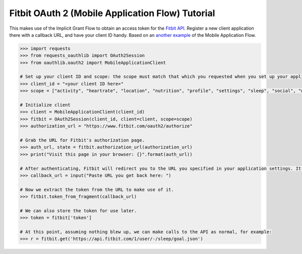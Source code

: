 .. _fitbit:

Fitbit OAuth 2 (Mobile Application Flow) Tutorial
=================================================

This makes use of the Implicit Grant Flow to obtain an access token for the `Fitbit API`_. Register a new client application there with a callback URL, and have your client ID handy. Based on an `another example`_ of the Mobile Application Flow. 

.. _`Fitbit API`: https://dev.fitbit.com/
.. _`another example`: https://github.com/requests/requests-oauthlib/issues/104

.. code-block:: pycon
    
    >>> import requests
    >>> from requests_oauthlib import OAuth2Session
    >>> from oauthlib.oauth2 import MobileApplicationClient

    # Set up your client ID and scope: the scope must match that which you requested when you set up your application.
    >>> client_id = "<your client ID here>"
    >>> scope = ["activity", "heartrate", "location", "nutrition", "profile", "settings", "sleep", "social", "weight"]

    # Initialize client
    >>> client = MobileApplicationClient(client_id)
    >>> fitbit = OAuth2Session(client_id, client=client, scope=scope)
    >>> authorization_url = "https://www.fitbit.com/oauth2/authorize"

    # Grab the URL for Fitbit's authorization page.
    >>> auth_url, state = fitbit.authorization_url(authorization_url)
    >>> print("Visit this page in your browser: {}".format(auth_url))

    # After authenticating, Fitbit will redirect you to the URL you specified in your application settings. It contains the access token.
    >>> callback_url = input("Paste URL you get back here: ")

    # Now we extract the token from the URL to make use of it.
    >>> fitbit.token_from_fragment(callback_url)

    # We can also store the token for use later.
    >>> token = fitbit['token']     

    # At this point, assuming nothing blew up, we can make calls to the API as normal, for example:
    >>> r = fitbit.get('https://api.fitbit.com/1/user/-/sleep/goal.json')
